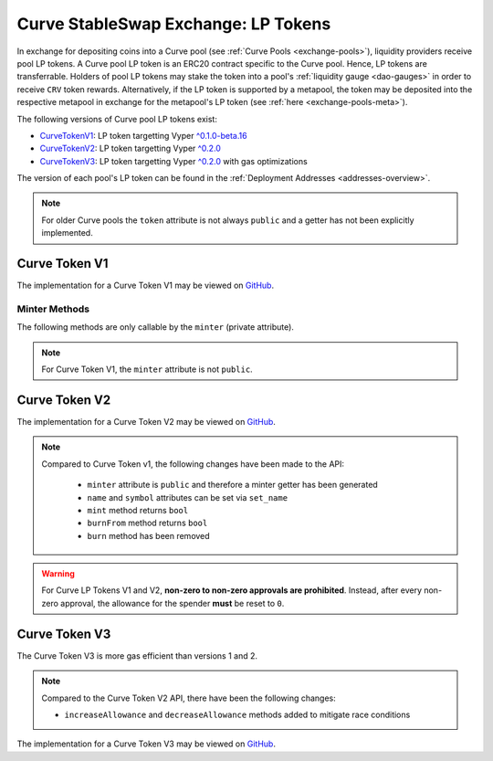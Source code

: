.. _exchange-lp-tokens:

====================================
Curve StableSwap Exchange: LP Tokens
====================================

In exchange for depositing coins into a Curve pool (see :ref:`Curve Pools <exchange-pools>`), liquidity providers receive pool LP tokens. A Curve pool LP token is an ERC20 contract specific to the Curve pool. Hence, LP tokens are transferrable. Holders of pool LP tokens may stake the token into a pool's :ref:`liquidity gauge <dao-gauges>` in order to receive ``CRV`` token rewards. Alternatively, if the LP token is supported by a metapool, the token may be deposited into the respective metapool in exchange for the metapool's LP token (see :ref:`here <exchange-pools-meta>`).

The following versions of Curve pool LP tokens exist:

* `CurveTokenV1 <https://github.com/curvefi/curve-contract/blob/master/contracts/tokens/CurveTokenV1.vy>`_: LP token targetting Vyper `^0.1.0-beta.16 <https://vyper.readthedocs.io/en/stable/release-notes.html#v0-1-0-beta-16>`_
* `CurveTokenV2 <https://github.com/curvefi/curve-contract/blob/master/contracts/tokens/CurveTokenV2.vy>`_: LP token targetting Vyper `^0.2.0 <https://vyper.readthedocs.io/en/stable/release-notes.html#v0-2-1>`_
* `CurveTokenV3 <https://github.com/curvefi/curve-contract/blob/master/contracts/tokens/CurveTokenV3.vy>`_: LP token targetting Vyper `^0.2.0 <https://vyper.readthedocs.io/en/stable/release-notes.html#v0-2-1>`_ with gas optimizations

The version of each pool's LP token can be found in the :ref:`Deployment Addresses <addresses-overview>`.

.. note::
    For older Curve pools the ``token`` attribute is not always ``public`` and a getter has not been explicitly implemented.


Curve Token V1
==============

The implementation for a Curve Token V1 may be viewed on `GitHub <https://github.com/curvefi/curve-contract/blob/master/contracts/tokens/CurveTokenV1.vy>`_.

.. py:function:: CurveToken.name() -> string[64]: view

    Get the name of the token.

    .. code-block:: python

        >>> lp_token.name()
        'Curve.fi yDAI/yUSDC/yUSDT/yBUSD'


.. py:function:: CurveToken.symbol() -> string[32]: view

    Get the token symbol.

    .. code-block:: python

        >>> lp_token.symbol()
        'yDAI+yUSDC+yUSDT+yBUSD'

.. py:function:: CurveToken.decimals() -> uint256: view

    Get the number of decimals for the token.

    .. code-block:: python

        >>> lp_token.decimals()
        18

.. py:function:: CurveToken.balanceOf(account: address) -> uint256: view

    Get the token balance for an account.

    * ``account``: Address to get the token balance for

    .. code-block:: python

        >>> lp_token.balanceOf("0x69fb7c45726cfe2badee8317005d3f94be838840")
        72372801850459006740117197


.. py:function:: CurveToken.totalSupply() -> uint256: view

    Get the total token supply.

    .. code-block:: python

        >>> lp_token.totalSupply()
        73112516629065063732935484


.. py:function:: CurveToken.allowance(_owner : address, _spender : address) -> uint256: view

    Get the allowance of an account to spend on behalf of some other account.

    * ``_owner``: Account that is paying when ``_spender`` spends the allowance
    * ``_spender``: Account that can spend up to the allowance

    Returns the allowance of ``_spender`` for ``_owner``.


.. py:function:: CurveToken.transfer(_to : address, _value : uint256) -> bool

    Transfer tokens to a specified address.

    * ``_to``: Receiver of the tokens
    * ``_value``: Amount of tokens to transfer

    Returns ``True`` if the transfer succeeded.


.. py:function:: CurveToken.transferFrom(_from : address, _to : address, _value : uint256) -> bool

    Transfer tokens from one address to another. Note that while this function emits a Transfer event, this is not required as per the specification, and other compliant implementations may not emit the event.

    * ``_from``: Address which you want to send tokens from
    * ``_to``: Address which you want to transfer to
    * ``_value``: Amount of tokens to be transferred

    Returns ``True`` if transfer succeeded.


.. py:function:: CurveToken.approve(_spender : address, _value : uint256) -> bool

    Approve the passed address to spend the specified amount of tokens on behalf of ``msg.sender``.

    Beware that changing an allowance with this method brings the risk that someone may use both the old and the new allowance by unfortunate transaction ordering. One possible solution to mitigate this race condition is to first reduce the spender's allowance to 0 and set the desired value afterwards (see this `GitHub issue <https://github.com/ethereum/EIPs/issues/20#issuecomment-263524729>`_).

    * ``_spender``: Address which will spend the funds.
    * ``_value``: Amount of tokens to be spent.

    Returns ``True`` if approval succeeded.

    .. warning::
        For Curve LP Tokens V1 and V2, **non-zero to non-zero approvals are prohibited**. Instead, after every non-zero approval, the allowance for the spender **must** be reset to ``0``.


Minter Methods
--------------

The following methods are only callable by the ``minter`` (private attribute).

.. note::
    For Curve Token V1, the ``minter`` attribute is not ``public``.

.. py:function:: CurveToken.mint(_to: address, _value: uint256)

    Mint an amount of the token and assign it to an account. This encapsulates the modification of balances such that the proper events are emitted.

    * ``_to``: Address that will receive the created tokens
    * ``_value``: Amount that will be created


.. py:function:: CurveToken.burn(_value: uint256)

    Burn an amount of the token of ``msg.sender``.

    * ``_value``: Token amount that will be burned


.. py:function:: CurveToken.burnFrom(_to: address, _value: uint256)

    Burn an amount of the token from a given account.

    * ``_to``: Account whose tokens will be burned
    * ``_value``: Amount that will be burned


.. py:function:: CurveToken.set_minter(_minter: address)

    Set a new minter for the token.

    * ``_minter``: Address of the new minter


Curve Token V2
==============

The implementation for a Curve Token V2 may be viewed on `GitHub <https://github.com/curvefi/curve-contract/blob/master/contracts/tokens/CurveTokenV2.vy>`_.

.. note::
    Compared to Curve Token v1, the following changes have been made to the API:

        * ``minter`` attribute is ``public`` and therefore a minter getter has been generated
        * ``name`` and ``symbol`` attributes can be set via ``set_name``
        * ``mint`` method returns ``bool``
        * ``burnFrom`` method returns ``bool``
        * ``burn`` method has been removed

.. warning::
    For Curve LP Tokens V1 and V2, **non-zero to non-zero approvals are prohibited**. Instead, after every non-zero approval, the allowance for the spender **must** be reset to ``0``.


.. py:function:: CurveToken.minter() -> address: view

    Getter for the address of the ``minter`` of the token.


.. py:function:: CurveToken.set_name(_name: String[64], _symbol: String[32])

    Set the name and symbol of the token.

    * ``_name``: New name of token
    * ``_symbol``: New symbol of token

    This method can only be called by ``minter``.


.. py:function:: CurveToken.mint(_to: address, _value: uint256) -> bool

    Mint an amount of the token and assign it to an account. This encapsulates the modification of balances such that the proper events are emitted.

    Returns ``True`` if not reverted.


.. py:function:: CurveToken.burnFrom(_to: address, _value: uint256) -> bool

    Burn an amount of the token from a given account.

    * ``_to``: Account whose tokens will be burned
    * ``_value``: Amount that will be burned

    Returns ``True`` if not reverted.


Curve Token V3
==============

The Curve Token V3 is more gas efficient than versions 1 and 2.

.. note::
    Compared to the Curve Token V2 API, there have been the following changes:

    * ``increaseAllowance`` and ``decreaseAllowance`` methods added to mitigate race conditions

The implementation for a Curve Token V3 may be viewed on `GitHub <https://github.com/curvefi/curve-contract/blob/master/contracts/tokens/CurveTokenV3.vy>`_.


.. py:function:: CurveToken.increaseAllowance(_spender: address, _added_value: uint256) -> bool

    Increase the allowance granted to ``_spender`` by the ``msg.sender``.

    This is alternative to ``approve`` that can be used as a mitigation for the potential race condition.

    * ``_spender``: Address which will transfer the funds
    * ``_added_value``: Amount of to increase the allowance

    Returns ``True`` if success.


.. py:function:: CurveToken.decreaseAllowance(_spender: address, _subtracted_value: uint256) -> bool

    Decrease the allowance granted to ``_spender`` by the ``msg.sender``.

    This is alternative to {approve} that can be used as a mitigation for the potential race condition.

    * ``_spender``: Address which will transfer the funds
    * ``_subtracted_value``: Amount of to decrease the allowance

    Returns ``True`` if success.
